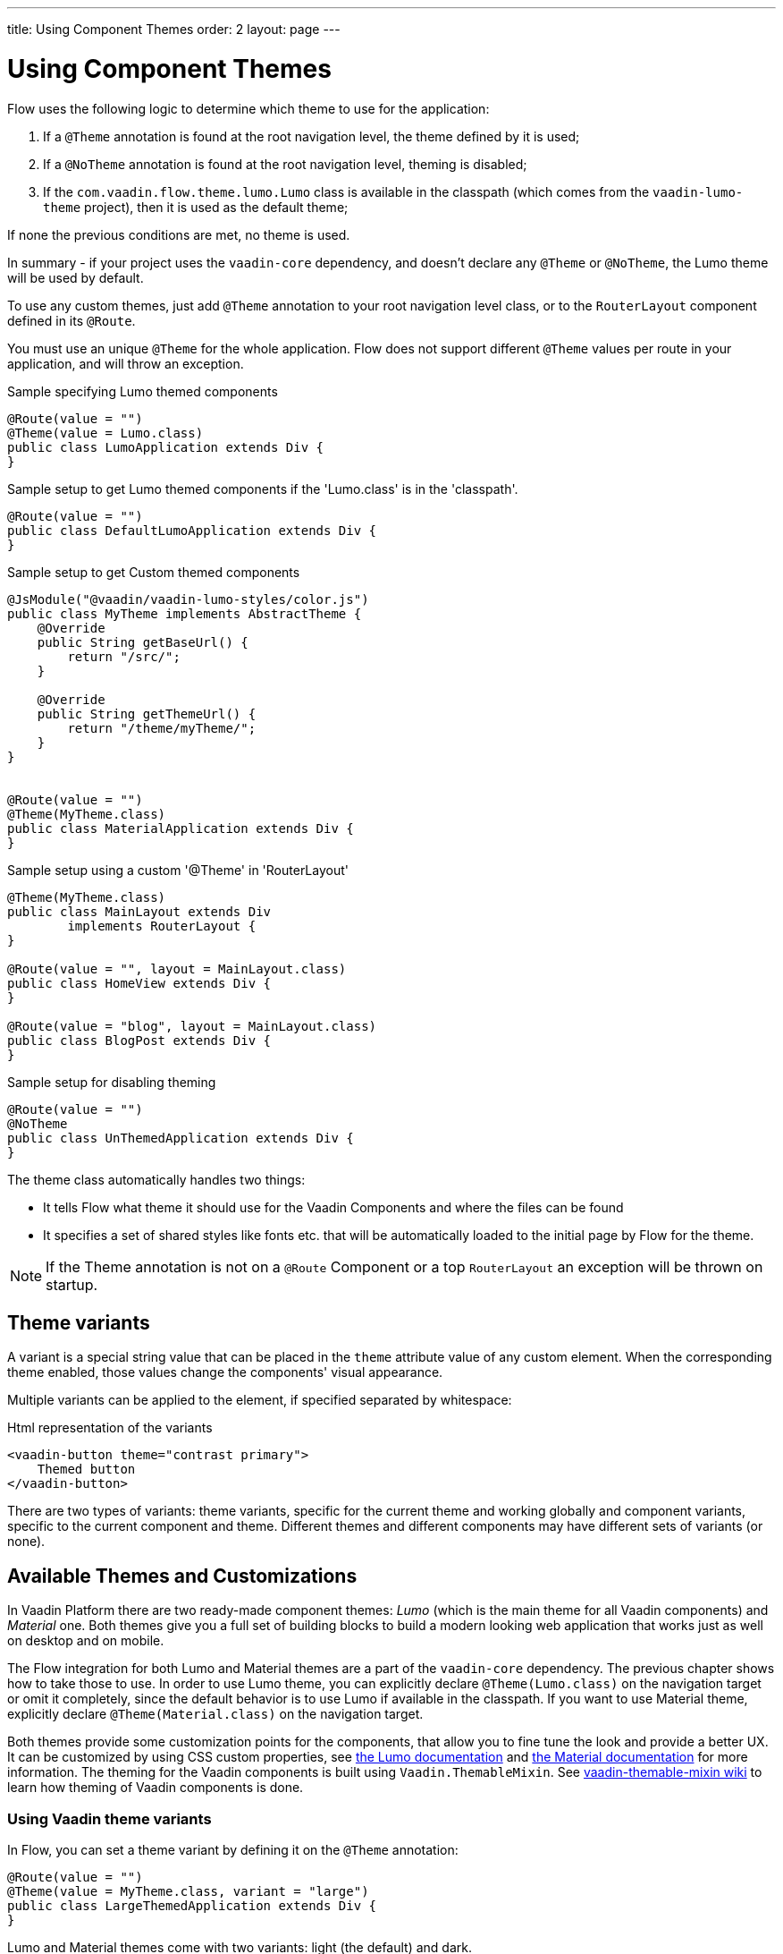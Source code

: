 ---
title: Using Component Themes
order: 2
layout: page
---

ifdef::env-github[:outfilesuffix: .asciidoc]

= Using Component Themes

Flow uses the following logic to determine which theme to use for the application:

1. If a `@Theme` annotation is found at the root navigation level, the theme defined by it is used;
2. If a `@NoTheme` annotation is found at the root navigation level, theming is disabled;
3. If the `com.vaadin.flow.theme.lumo.Lumo` class is available in the classpath (which comes from the `vaadin-lumo-theme` project), then it is used as the default theme;

If none the previous conditions are met, no theme is used.

In summary - if your project uses the `vaadin-core` dependency, and doesn't declare any `@Theme` or `@NoTheme`, the Lumo theme will be used by default.

To use any custom themes, just add `@Theme` annotation to your root navigation level class, or to the `RouterLayout` component defined in its `@Route`.

You must use an unique `@Theme` for the whole application. Flow does not support different `@Theme` values per route in your application, and will throw an exception.

.Sample specifying Lumo themed components
[source,java]
----
@Route(value = "")
@Theme(value = Lumo.class)
public class LumoApplication extends Div {
}
----

.Sample setup to get Lumo themed components if the 'Lumo.class' is in the 'classpath'.
[source,java]
----
@Route(value = "")
public class DefaultLumoApplication extends Div {
}
----

.Sample setup to get Custom themed components
[source,java]
----
@JsModule("@vaadin/vaadin-lumo-styles/color.js")
public class MyTheme implements AbstractTheme {
    @Override
    public String getBaseUrl() {
        return "/src/";
    }

    @Override
    public String getThemeUrl() {
        return "/theme/myTheme/";
    }
}


@Route(value = "")
@Theme(MyTheme.class)
public class MaterialApplication extends Div {
}
----

.Sample setup using a custom '@Theme' in 'RouterLayout'
[source,java]
----
@Theme(MyTheme.class)
public class MainLayout extends Div
        implements RouterLayout {
}

@Route(value = "", layout = MainLayout.class)
public class HomeView extends Div {
}

@Route(value = "blog", layout = MainLayout.class)
public class BlogPost extends Div {
}
----

.Sample setup for disabling theming
[source,java]
----
@Route(value = "")
@NoTheme
public class UnThemedApplication extends Div {
}
----

The theme class automatically handles two things:

* It tells Flow what theme it should use for the Vaadin Components and where the files can be found
* It specifies a set of shared styles like fonts etc. that will be automatically loaded to the initial page by Flow for the theme.

[NOTE]
If the Theme annotation is not on a `@Route` Component or a top `RouterLayout` an exception will be thrown on startup.

== Theme variants

A variant is a special string value that can be placed in the `theme` attribute value of any custom element.
When the corresponding theme enabled, those values change the components' visual appearance.

Multiple variants can be applied to the element, if specified separated by whitespace:

.Html representation of the variants
[source,html]
----
<vaadin-button theme="contrast primary">
    Themed button
</vaadin-button>
----

There are two types of variants: theme variants, specific for the current theme and working globally
and component variants, specific to the current component and theme.
Different themes and different components may have different sets of variants (or none).

== Available Themes and Customizations

In Vaadin Platform there are two ready-made component themes: _Lumo_ (which is the main theme for all Vaadin components) and _Material_ one.
Both themes give you a full set of building blocks to build a modern looking web application that works just as well on desktop and on mobile.

The Flow integration for both Lumo and Material themes are a part of the `vaadin-core` dependency. The previous chapter shows how to take those to use.
In order to use Lumo theme, you can explicitly declare `@Theme(Lumo.class)` on the navigation target or omit it completely, since the default behavior is to use Lumo if available in the classpath.
If you want to use Material theme, explicitly declare `@Theme(Material.class)` on the navigation target.

Both themes provide some customization points for the components, that allow you to fine tune the look and provide a better UX.
It can be customized by using CSS custom properties, see link:https://vaadin.com/themes/lumo[the Lumo documentation]
and link:https://vaadin.com/themes/material[the Material documentation] for more information.
The theming for the Vaadin components is built using `Vaadin.ThemableMixin`.
See link:https://github.com/vaadin/vaadin-themable-mixin/wiki[vaadin-themable-mixin wiki] to learn how theming of Vaadin components is done.

=== Using Vaadin theme variants

In Flow, you can set a theme variant by defining it on the `@Theme` annotation:
[source,java]
----
@Route(value = "")
@Theme(value = MyTheme.class, variant = "large")
public class LargeThemedApplication extends Div {
}
----

Lumo and Material themes come with two variants: light (the default) and dark.

By default, no theme variants are used. You can use the dark variant by using:

.Setting the dark variant for Lumo
[source,java]
----
@Route(value = "")
@Theme(value = Lumo.class, variant = Lumo.DARK)
public class DarkApplication extends Div {
}
----
and the same can be done for Material theme:

.Setting the dark variant for Material
[source,java]
----
@Route(value = "")
@Theme(value = Material.class, variant = Material.DARK)
public class DarkMaterialApplication extends Div {
}
----

Individual components have also variants available.
Component variants are applied by using the element API to set the variant as the `theme` attribute.
For example, to create a Button with https://vaadin.com/components/vaadin-button/html-examples/button-lumo-theme-demos[increased legibility],
you can use `addThemeVariants` method:

.Adding theme variants for the component
[source,java]
----
Button button = new Button("Themed button");
button.addThemeVariants(ButtonVariant.LUMO_PRIMARY,
        ButtonVariant.LUMO_CONTRAST);
----

For each component, there is a predefined set of variants that you can use.
Those variants are theme-specific and different for each of the component (some may have none).
For each component that has variants, Flow provides an api similar to the one in the example above to use it.

When added, variants are converted to their html values
(for a button variant, `ButtonVariant.LUMO_PRIMARY.getVariantName()` is used)
and those representations are added to the `theme` attribute values.

If the component implements `HasTheme` interface (which is true for every component that has `addThemeVariants` method),
then the following API can be used:

.Adding theme values for the component that implements 'HasTheme' interface
[source,java]
----
Button button = new Button("Themed button");
button.getThemeNames().addAll(
        Arrays.asList("contrast", "primary"));
----

If you want more flexibility (which may come in handy when adding non-standard theme variants to the component),
you can manipulate the value of the `theme` attribute directly:

.Adding variants to the 'theme' attribute of the component
[source,java]
----
Button button = new Button("Themed button");
String themeAttributeName = "theme";
String oldValue = button.getElement()
        .getAttribute(themeAttributeName);
String variantsToAdd = "contrast primary";
button.getElement().setAttribute(themeAttributeName,
        oldValue == null || oldValue.isEmpty() ?
            variantsToAdd
            : ' ' + variantsToAdd);
----

Each of the three examples above do the very same thing in the end:
add `contrast` and `primary` Lumo Theme variants to the `theme` attribute value of the button component.

For looking up all available component variants, https://vaadin.com/components/browse[see the component HTML examples]
and look under the _Lumo Theme_ tab for examples of the variants.

[NOTE]
Theme variants for components work only when the corresponding theme is enabled.
If a different theme or no theme is enabled, then with variants present in `theme` attribute of the corresponding component,
no actual changes for the component's look and feel are made.

As was mentioned earlier, by default, if no explicit theme configuration is done and `vaadin-lumo-theme`
dependency is present in the classpath, LumoTheme is used.

=== Using Vaadin theme presets

The compact preset for Lumo defines values for the sizing and spacing properties to reduce the visual space required by components to better fit a large amount of content on the screen. Annotate the main layout as follows to enable the compact preset:
[source,java]
----
@JsModule("frontend://bower_components/" +
        "vaadin-lumo-styles/presets/compact.js")
@Theme(Lumo.class)
public class CompactMainLayout extends Div
        implements RouterLayout {
}
----
